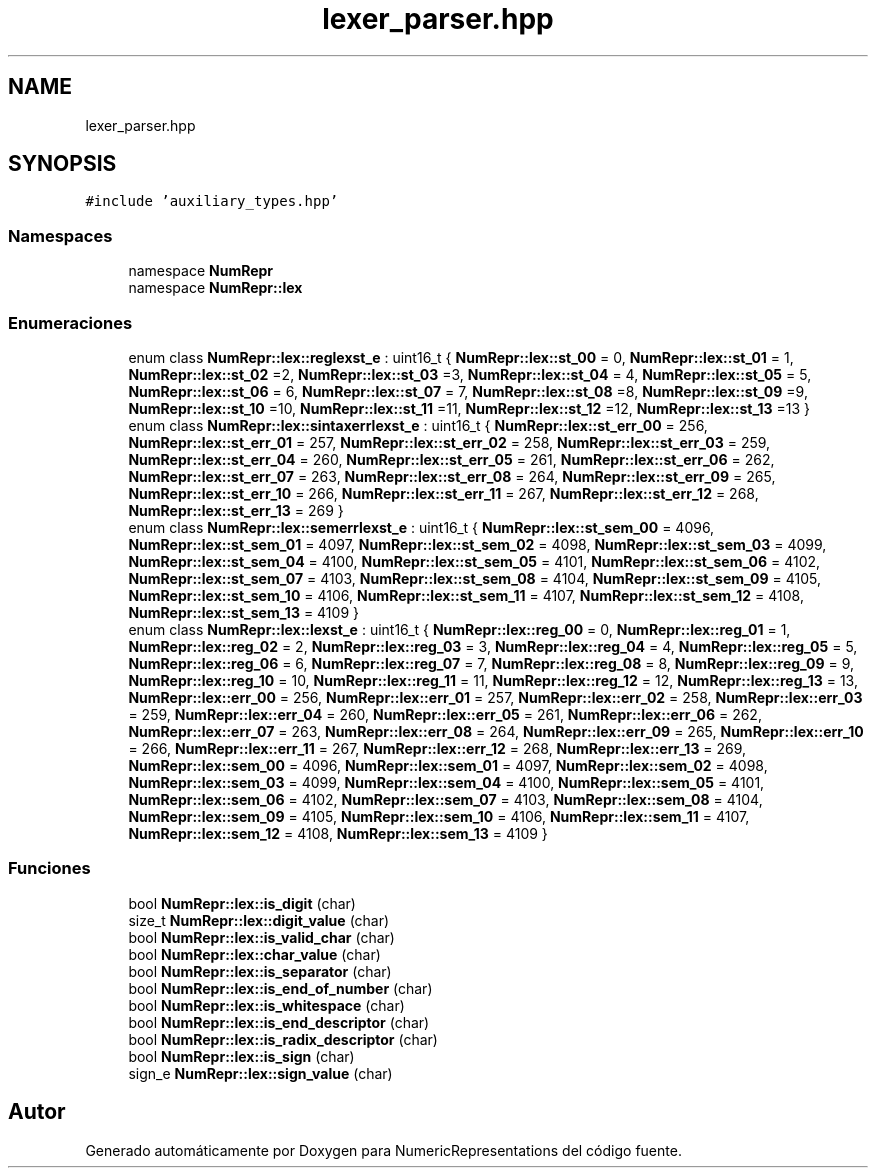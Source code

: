 .TH "lexer_parser.hpp" 3 "Lunes, 2 de Enero de 2023" "NumericRepresentations" \" -*- nroff -*-
.ad l
.nh
.SH NAME
lexer_parser.hpp
.SH SYNOPSIS
.br
.PP
\fC#include 'auxiliary_types\&.hpp'\fP
.br

.SS "Namespaces"

.in +1c
.ti -1c
.RI "namespace \fBNumRepr\fP"
.br
.ti -1c
.RI "namespace \fBNumRepr::lex\fP"
.br
.in -1c
.SS "Enumeraciones"

.in +1c
.ti -1c
.RI "enum class \fBNumRepr::lex::reglexst_e\fP : uint16_t { \fBNumRepr::lex::st_00\fP = 0, \fBNumRepr::lex::st_01\fP = 1, \fBNumRepr::lex::st_02\fP =2, \fBNumRepr::lex::st_03\fP =3, \fBNumRepr::lex::st_04\fP = 4, \fBNumRepr::lex::st_05\fP = 5, \fBNumRepr::lex::st_06\fP = 6, \fBNumRepr::lex::st_07\fP = 7, \fBNumRepr::lex::st_08\fP =8, \fBNumRepr::lex::st_09\fP =9, \fBNumRepr::lex::st_10\fP =10, \fBNumRepr::lex::st_11\fP =11, \fBNumRepr::lex::st_12\fP =12, \fBNumRepr::lex::st_13\fP =13 }"
.br
.ti -1c
.RI "enum class \fBNumRepr::lex::sintaxerrlexst_e\fP : uint16_t { \fBNumRepr::lex::st_err_00\fP = 256, \fBNumRepr::lex::st_err_01\fP = 257, \fBNumRepr::lex::st_err_02\fP = 258, \fBNumRepr::lex::st_err_03\fP = 259, \fBNumRepr::lex::st_err_04\fP = 260, \fBNumRepr::lex::st_err_05\fP = 261, \fBNumRepr::lex::st_err_06\fP = 262, \fBNumRepr::lex::st_err_07\fP = 263, \fBNumRepr::lex::st_err_08\fP = 264, \fBNumRepr::lex::st_err_09\fP = 265, \fBNumRepr::lex::st_err_10\fP = 266, \fBNumRepr::lex::st_err_11\fP = 267, \fBNumRepr::lex::st_err_12\fP = 268, \fBNumRepr::lex::st_err_13\fP = 269 }"
.br
.ti -1c
.RI "enum class \fBNumRepr::lex::semerrlexst_e\fP : uint16_t { \fBNumRepr::lex::st_sem_00\fP = 4096, \fBNumRepr::lex::st_sem_01\fP = 4097, \fBNumRepr::lex::st_sem_02\fP = 4098, \fBNumRepr::lex::st_sem_03\fP = 4099, \fBNumRepr::lex::st_sem_04\fP = 4100, \fBNumRepr::lex::st_sem_05\fP = 4101, \fBNumRepr::lex::st_sem_06\fP = 4102, \fBNumRepr::lex::st_sem_07\fP = 4103, \fBNumRepr::lex::st_sem_08\fP = 4104, \fBNumRepr::lex::st_sem_09\fP = 4105, \fBNumRepr::lex::st_sem_10\fP = 4106, \fBNumRepr::lex::st_sem_11\fP = 4107, \fBNumRepr::lex::st_sem_12\fP = 4108, \fBNumRepr::lex::st_sem_13\fP = 4109 }"
.br
.ti -1c
.RI "enum class \fBNumRepr::lex::lexst_e\fP : uint16_t { \fBNumRepr::lex::reg_00\fP = 0, \fBNumRepr::lex::reg_01\fP = 1, \fBNumRepr::lex::reg_02\fP = 2, \fBNumRepr::lex::reg_03\fP = 3, \fBNumRepr::lex::reg_04\fP = 4, \fBNumRepr::lex::reg_05\fP = 5, \fBNumRepr::lex::reg_06\fP = 6, \fBNumRepr::lex::reg_07\fP = 7, \fBNumRepr::lex::reg_08\fP = 8, \fBNumRepr::lex::reg_09\fP = 9, \fBNumRepr::lex::reg_10\fP = 10, \fBNumRepr::lex::reg_11\fP = 11, \fBNumRepr::lex::reg_12\fP = 12, \fBNumRepr::lex::reg_13\fP = 13, \fBNumRepr::lex::err_00\fP = 256, \fBNumRepr::lex::err_01\fP = 257, \fBNumRepr::lex::err_02\fP = 258, \fBNumRepr::lex::err_03\fP = 259, \fBNumRepr::lex::err_04\fP = 260, \fBNumRepr::lex::err_05\fP = 261, \fBNumRepr::lex::err_06\fP = 262, \fBNumRepr::lex::err_07\fP = 263, \fBNumRepr::lex::err_08\fP = 264, \fBNumRepr::lex::err_09\fP = 265, \fBNumRepr::lex::err_10\fP = 266, \fBNumRepr::lex::err_11\fP = 267, \fBNumRepr::lex::err_12\fP = 268, \fBNumRepr::lex::err_13\fP = 269, \fBNumRepr::lex::sem_00\fP = 4096, \fBNumRepr::lex::sem_01\fP = 4097, \fBNumRepr::lex::sem_02\fP = 4098, \fBNumRepr::lex::sem_03\fP = 4099, \fBNumRepr::lex::sem_04\fP = 4100, \fBNumRepr::lex::sem_05\fP = 4101, \fBNumRepr::lex::sem_06\fP = 4102, \fBNumRepr::lex::sem_07\fP = 4103, \fBNumRepr::lex::sem_08\fP = 4104, \fBNumRepr::lex::sem_09\fP = 4105, \fBNumRepr::lex::sem_10\fP = 4106, \fBNumRepr::lex::sem_11\fP = 4107, \fBNumRepr::lex::sem_12\fP = 4108, \fBNumRepr::lex::sem_13\fP = 4109 }"
.br
.in -1c
.SS "Funciones"

.in +1c
.ti -1c
.RI "bool \fBNumRepr::lex::is_digit\fP (char)"
.br
.ti -1c
.RI "size_t \fBNumRepr::lex::digit_value\fP (char)"
.br
.ti -1c
.RI "bool \fBNumRepr::lex::is_valid_char\fP (char)"
.br
.ti -1c
.RI "bool \fBNumRepr::lex::char_value\fP (char)"
.br
.ti -1c
.RI "bool \fBNumRepr::lex::is_separator\fP (char)"
.br
.ti -1c
.RI "bool \fBNumRepr::lex::is_end_of_number\fP (char)"
.br
.ti -1c
.RI "bool \fBNumRepr::lex::is_whitespace\fP (char)"
.br
.ti -1c
.RI "bool \fBNumRepr::lex::is_end_descriptor\fP (char)"
.br
.ti -1c
.RI "bool \fBNumRepr::lex::is_radix_descriptor\fP (char)"
.br
.ti -1c
.RI "bool \fBNumRepr::lex::is_sign\fP (char)"
.br
.ti -1c
.RI "sign_e \fBNumRepr::lex::sign_value\fP (char)"
.br
.in -1c
.SH "Autor"
.PP 
Generado automáticamente por Doxygen para NumericRepresentations del código fuente\&.
